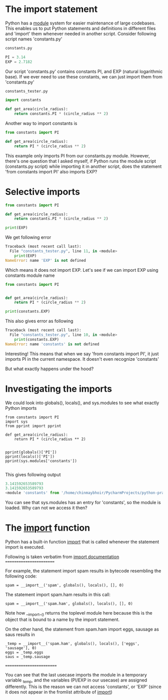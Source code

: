 * The import statement
Python has a [[https://docs.python.org/3/tutorial/modules.html][module]] system for easier maintenance of large codebases. 
This enables us to put Python statements and definitions in different files and 'import' them whenever needed in another script.
Consider following script names 'constants.py'
#+BEGIN_SRC python
constants.py

PI = 3.14
EXP = 2.7182
#+END_SRC

Our script 'constants.py' contains constants PI, and EXP (natural logarithmic base). If we ever need to use these constants, we can just import them from 'constants.py'

#+BEGIN_SRC python
constants_tester.py

import constants

def get_area(circle_radius):
    return constants.PI * (circle_radius ** 2)
#+END_SRC

Another way to import constants is
#+BEGIN_SRC python
from constants import PI

def get_area(circle_radius):
    return PI * (circle_radius ** 2)
#+END_SRC

This example only imports PI from our constants.py module.
However, there's one question that I asked myself, 
if Python runs the module script (constants.py script) while importing it in another script, does the statement 'from constants import PI' also imports EXP?

* Selective imports
#+BEGIN_SRC python
from constants import PI

def get_area(circle_radius):
    return constants.PI * (circle_radius ** 2)

print(EXP)
#+END_SRC

We get following error

#+BEGIN_SRC python
Traceback (most recent call last):
  File "constants_tester.py", line 11, in <module>
    print(EXP)
NameError: name 'EXP' is not defined
#+END_SRC

Which means it does not import EXP. Let's see if we can import EXP using constants module name

#+BEGIN_SRC python
from constants import PI


def get_area(circle_radius):
    return PI * (circle_radius ** 2)

print(constants.EXP)

#+END_SRC

This also gives error as following

#+BEGIN_SRC python
Traceback (most recent call last):
  File "constants_tester.py", line 10, in <module>
    print(constants.EXP)
NameError: name 'constants' is not defined

#+END_SRC

Interesting! This means that when we say 'from constants import PI', it just imports PI in the current namespace. It doesn't even recognize 'constants'

But what exactly happens under the hood?

* Investigating the imports
We could look into globals(), locals(), and sys.modules to see what exactly Python imports

#+BEGIN_SRC 
from constants import PI
import sys
from pprint import pprint

def get_area(circle_radius):
    return PI * (circle_radius ** 2)


pprint(globals()['PI'])
pprint(locals()['PI'])
pprint(sys.modules['constants'])

#+END_SRC

This gives following output

#+BEGIN_SRC python
3.141592653589793
3.141592653589793
<module 'constants' from '/home/chinmaybhoir/PycharmProjects/python-practice/constants.py'>

#+END_SRC

You can see that sys.modules has an entry for 'constants', so the module is loaded. Why can not we access it then?

* The __import__ function
Python has a built-in function __import__ that is called whenever the statement import is executed.

Following is taken verbatim from [[https://docs.python.org/3/library/functions.html#__import__][__import__ documentation]]
========================

For example, the statement import spam results in bytecode resembling the following code:
#+BEGIN_SRC 
spam = __import__('spam', globals(), locals(), [], 0)
#+END_SRC
The statement import spam.ham results in this call:
#+BEGIN_SRC 
spam = __import__('spam.ham', globals(), locals(), [], 0)
#+END_SRC
Note how __import__() returns the toplevel module here because this is the object that is bound to a name by the import statement.

On the other hand, the statement from spam.ham import eggs, sausage as saus results in
#+BEGIN_SRC 
_temp = __import__('spam.ham', globals(), locals(), ['eggs', 'sausage'], 0)
eggs = _temp.eggs
saus = _temp.sausage
#+END_SRC

=========================

You can see that the last usecase imports the module in a temporary variable _temp, and the variables (PI/EXP in our usecase) are assigned differently.
This is the reason we can not access 'constants', or 'EXP' (since it does not appear in the fromlist attribute of __import__)
